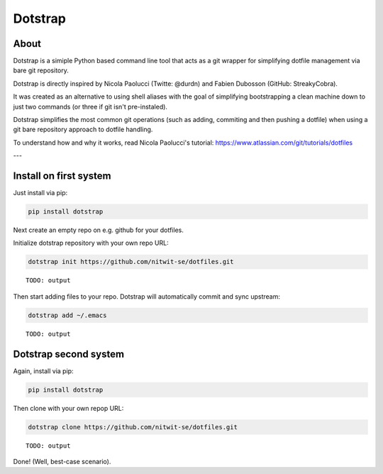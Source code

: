 ========
Dotstrap
========


.. image:: https://img.shields.io/pypi/v/dotstrap.svg
    :target: https://pypi.org/project/dotstrap/

.. image:: https://img.shields.io/pypi/pyversions/dotstrap.svg
    :target: https://pypi.org/project/dotstrap/

About
-----

Dotstrap is a simiple Python based command line tool that acts as a git wrapper for simplifying dotfile management via bare git repository.

Dotstrap is directly inspired by Nicola Paolucci (Twitte: @durdn) and Fabien Dubosson (GitHub: StreakyCobra).

It was created as an alternative to using shell aliases with the goal of simplifying bootstrapping a clean machine down to just two commands (or three if git isn't pre-instaled).

Dotstrap simplifies the most common git operations (such as adding, commiting and then pushing a dotfile) when using a git bare repository approach to dotfile handling.

To understand how and why it works, read Nicola Paolucci's tutorial:
`https://www.atlassian.com/git/tutorials/dotfiles <https://www.atlassian.com/git/tutorials/dotfiles>`_

---

Install on first system
-----------------------

Just install via pip:

.. code:: shell

    pip install dotstrap


Next create an empty repo on e.g. github for your dotfiles.

Initialize dotstrap repository with your own repo URL:

.. code:: shell

    dotstrap init https://github.com/nitwit-se/dotfiles.git

::

    TODO: output



Then start adding files to your repo. Dotstrap will automatically commit and sync upstream:

.. code:: shell

    dotstrap add ~/.emacs

::

    TODO: output

Dotstrap second system
----------------------

Again, install via pip:

.. code:: shell

    pip install dotstrap


Then clone with your own repop URL:

.. code:: shell

    dotstrap clone https://github.com/nitwit-se/dotfiles.git

::

    TODO: output


Done! (Well, best-case scenario).
